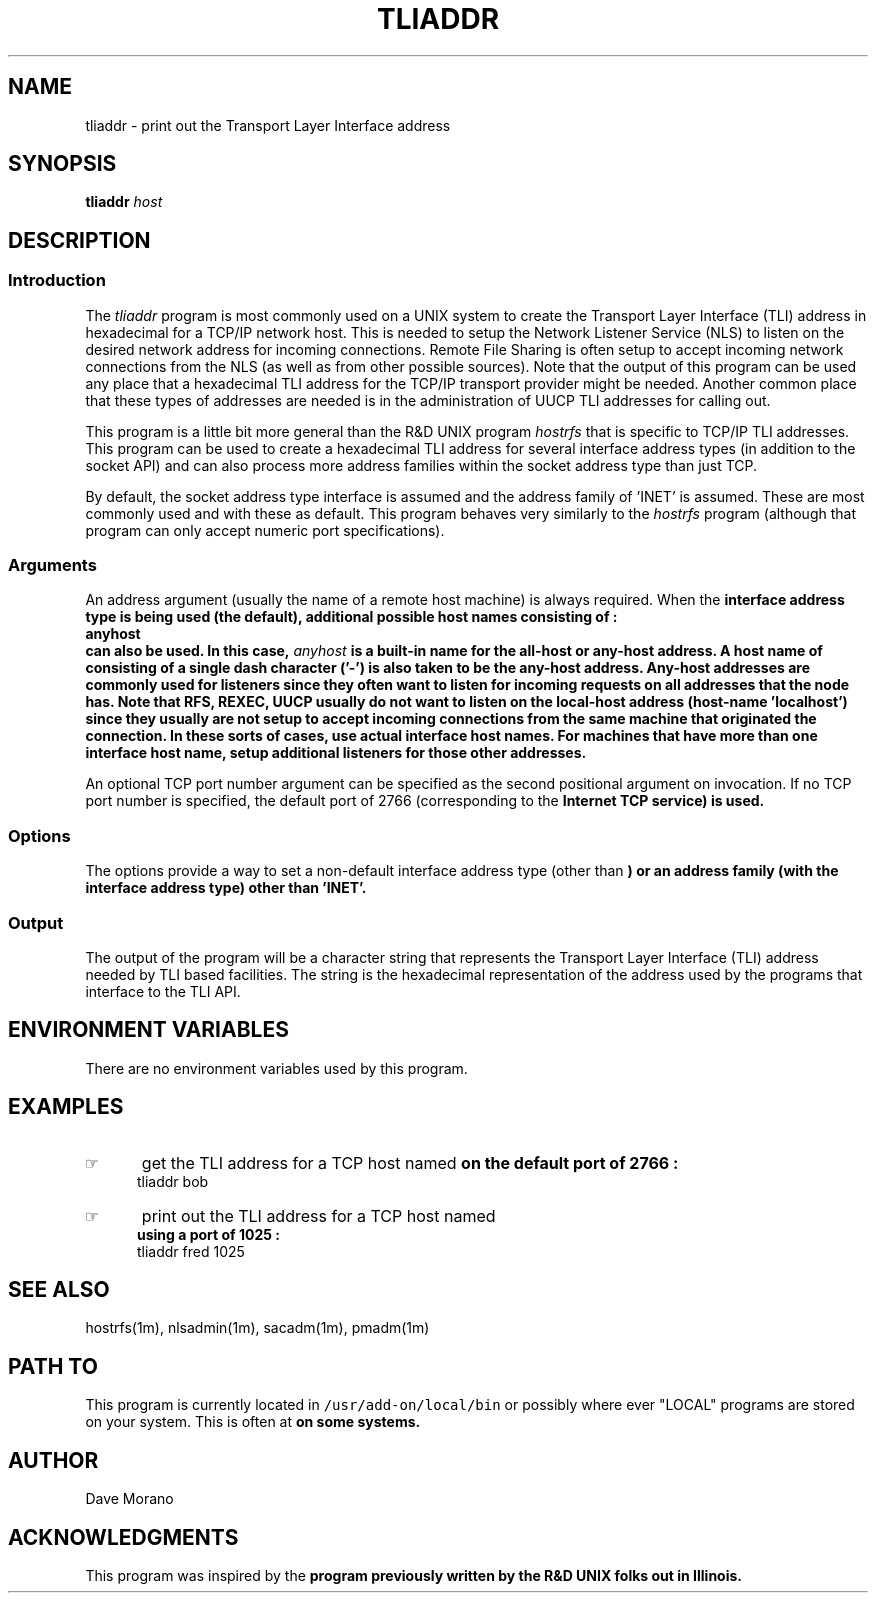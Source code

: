 '\" t
.TH TLIADDR 1 92/02/13 LOCAL
.SH NAME
tliaddr \- print out the Transport Layer Interface address
.\"_
.\"_
.SH SYNOPSIS
.\"_
.\"_ some AT&T standard strings
.\"_
.if t \{\
.fp5 CW
.ds mW \&\f5
.ds mB \&\f(CB
.ds Tm \v'-0.5m'\s-4TM\s+4\v'0.5m'
.ds Sm \v'-0.5m'\s-4SM\s+4\v'0.5m'
.ds Rg \v'-0.4m'\s-4\(rg\s+4\v'0.4m'
.ds rq ''
.ds lq ``
.tr * \(**
'br\}
.if n \{\
.ds mW \f3
.ds mB \f3
.ds Tm \uTM\d
.ds Sm \uSM\d
.ds Rg (Reg.)
.ds lq \&"
.ds rq \&"
'br\}
.\"_
.\"_ some AT&T standard macros
.\"_
.de HY
.hy14
..
.\"_
.de MW
.nh
.it1 }N
.ie\\n(.$ \{\
.ie\\n(.$=1 \*(mW\&\\$1\fP
.el.ie \\n(.$=2 \*(mW\&\\$1 \\$2\fP
.el.ie \\n(.$=3 \*(mW\&\\$1 \\$2 \\$3\fP
.el.ie \\n(.$=4 \*(mW\&\\$1 \\$2 \\$3 \\$4\fP
.el.ie \\n(.$=5 \*(mW\&\\$1 \\$2 \\$3 \\$4 \\$5\fP
.el.ie \\n(.$=6 \*(mW\&\\$1 \\$2 \\$3 \\$4 \\$5 \\$6\fP
.el.ie \\n(.$=7 \*(mW\&\\$1 \\$2 \\$3 \\$4 \\$5 \\$6 \\$7\fP
.el.ie \\n(.$=8 \*(mW\&\\$1 \\$2 \\$3 \\$4 \\$5 \\$6 \\$7 \\$8\fP
.el\*(mW\&\\$1 \\$2 \\$3 \\$4 \\$5 \\$6 \\$7 \\$8 \\$9\fP \}
.el\{\
.ift .ft 5
.ifn .ft 3 \}
.HY
..
.\"_
.de OP
.ie'\\$3'[]' \ \f1[\ \*(mB\\$1\f2\^\\$2\|\f1\ ]
.el\&\\$4\&\*(mB\\$1\fP\f2\^\\$2\|\fP\\$3
..
.\"_
.de EX
.sp\\n(PDu
.in+5n
.ifn .ft 3
.ift \{\
.ft5
.if\\$1-1 \{\
.ps-1
.vs-1
.nreX 1 \}\}
.nf
..
.de EE
.fi
.if\\n(eX \{\
.ps+1
.vs+1
.nreX 0 \}
.ft1
.in-5n
.sp\\n(PDu
..
.\"_
.BR tliaddr 
.I host
.OP "" "  port" ] [
.OP "-i" "  interface[:address_family]" ] [
.OP "-f" "  address_family" ] [
.OP "-p" "  port" ] [
.OP "-D" "" ] [
.OP "-V" "" ] [
.\"_
.\"_
.SH DESCRIPTION
.PP
.SS Introduction
.PP
The \fItliaddr\fP program
is most commonly used on a UNIX system to create the Transport Layer
Interface (TLI) address in hexadecimal for a TCP/IP network host.
This is needed to setup the Network Listener Service (NLS)
to listen on the desired network address for incoming
connections.  Remote File Sharing is often setup to
accept incoming network connections from the NLS (as
well as from other possible sources).  Note that the output
of this program can be used any place that a hexadecimal TLI
address for the TCP/IP transport provider might be needed.
Another common place that these types of addresses are needed 
is in the administration of UUCP TLI addresses for calling out.
.PP
This program is a little bit more general than the R&D UNIX
program \fIhostrfs\fP that is specific to TCP/IP TLI addresses.
This program can be used to create a hexadecimal TLI address
for several interface address types (in addition to the socket
API) and can also process more address families within the
socket address type than just TCP.
.PP
By default, the socket address type interface is assumed and the address
family of 'INET' is assumed.  These are most commonly used
and with these as default.
This program behaves very similarly
to the \fIhostrfs\fP program (although that program can only
accept numeric port specifications).
.\"_
.SS Arguments
An address argument (usually the name of a remote host machine)
is always required.  
When the 
.MW socket
interface address type is being used (the default),
additional possible host names consisting of :
.EX
anyhost
.EE
can also be used.  In this case, \fIanyhost\fP is a built-in
name for the all-host or any-host address.
A host name of consisting of a single dash character ('-') is
also taken to be the any-host address.
Any-host addresses are commonly used for listeners since they
often want to listen for incoming requests on all addresses
that the node has.
Note that RFS, REXEC, UUCP usually do \fBnot\fP want to
listen on the local-host address (host-name 'localhost')
since they usually are not setup to accept incoming
connections from the same machine that originated the connection.
In these sorts of cases, use actual interface host names.
For machines that have more than one interface host name, setup
additional listeners for those other addresses.
.PP
An optional TCP port number argument can be specified as the second
positional argument on invocation. 
If no TCP port number is specified, the default port of
2766 (corresponding to the
.MW listen
Internet TCP service)
is used.
.\"_
.SS Options
.\"_
The options provide a way to set a non-default interface address
type (other than
.MW socket
)
or an address family (with the 
.MW socket
interface address type)
other than 'INET'.
.\"_
.\"_
.SS Output
.\"_
The output of the program will be a character string that represents
the Transport Layer Interface (TLI) address needed by TLI based
facilities.  The string is the hexadecimal representation of
the address used by the programs that interface to the TLI API.
.\"_
.SH ENVIRONMENT VARIABLES
.\"_
There are no environment variables used by this program.
.\"_
.SH EXAMPLES
.\"_
.IP \(rh 5
get the TLI address for a TCP host named
.MW bob
on the default port of 2766 :
.EX
\f(CWtliaddr bob\fP
.in -4
.sp
.IP \(rh 5
print out the TLI address for a TCP host named
.MW fred
using a port of 1025 :
.EX
\f(CWtliaddr fred 1025\fP
.EE
.\"_
.SH SEE ALSO
.\"_
hostrfs(1m), nlsadmin(1m), sacadm(1m), pmadm(1m)
.\"_
.SH PATH TO
This program is currently located in \fC/usr/add-on/local/bin\fP
or possibly where ever "LOCAL" programs are stored on your system.
This is often at
.MW "${LOCAL}/bin"
on some systems.
.\"_
.SH AUTHOR
Dave Morano
.\"_
.SH ACKNOWLEDGMENTS
This program was inspired by the
.MW hostrfs
program previously written by the R&D UNIX folks out in Illinois.
.\"_
.\"_
